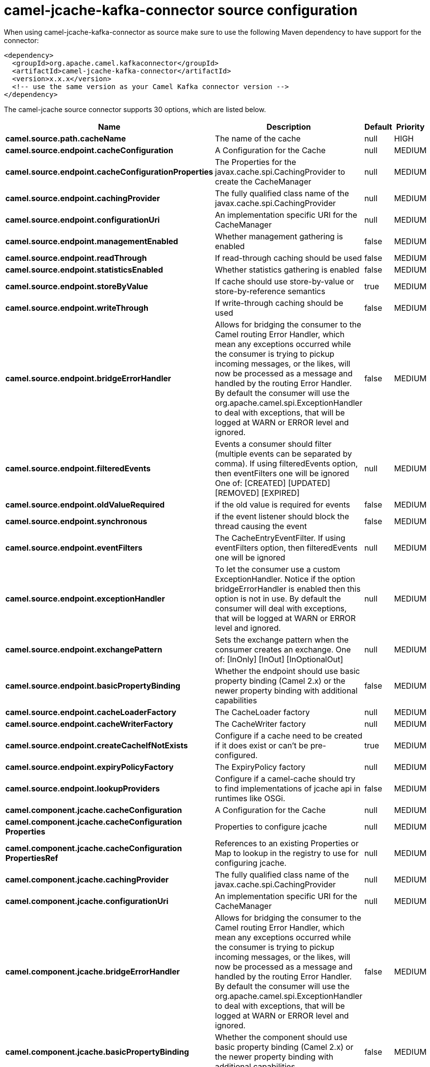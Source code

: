 // kafka-connector options: START
[[camel-jcache-kafka-connector-source]]
= camel-jcache-kafka-connector source configuration

When using camel-jcache-kafka-connector as source make sure to use the following Maven dependency to have support for the connector:

[source,xml]
----
<dependency>
  <groupId>org.apache.camel.kafkaconnector</groupId>
  <artifactId>camel-jcache-kafka-connector</artifactId>
  <version>x.x.x</version>
  <!-- use the same version as your Camel Kafka connector version -->
</dependency>
----


The camel-jcache source connector supports 30 options, which are listed below.



[width="100%",cols="2,5,^1,2",options="header"]
|===
| Name | Description | Default | Priority
| *camel.source.path.cacheName* | The name of the cache | null | HIGH
| *camel.source.endpoint.cacheConfiguration* | A Configuration for the Cache | null | MEDIUM
| *camel.source.endpoint.cacheConfigurationProperties* | The Properties for the javax.cache.spi.CachingProvider to create the CacheManager | null | MEDIUM
| *camel.source.endpoint.cachingProvider* | The fully qualified class name of the javax.cache.spi.CachingProvider | null | MEDIUM
| *camel.source.endpoint.configurationUri* | An implementation specific URI for the CacheManager | null | MEDIUM
| *camel.source.endpoint.managementEnabled* | Whether management gathering is enabled | false | MEDIUM
| *camel.source.endpoint.readThrough* | If read-through caching should be used | false | MEDIUM
| *camel.source.endpoint.statisticsEnabled* | Whether statistics gathering is enabled | false | MEDIUM
| *camel.source.endpoint.storeByValue* | If cache should use store-by-value or store-by-reference semantics | true | MEDIUM
| *camel.source.endpoint.writeThrough* | If write-through caching should be used | false | MEDIUM
| *camel.source.endpoint.bridgeErrorHandler* | Allows for bridging the consumer to the Camel routing Error Handler, which mean any exceptions occurred while the consumer is trying to pickup incoming messages, or the likes, will now be processed as a message and handled by the routing Error Handler. By default the consumer will use the org.apache.camel.spi.ExceptionHandler to deal with exceptions, that will be logged at WARN or ERROR level and ignored. | false | MEDIUM
| *camel.source.endpoint.filteredEvents* | Events a consumer should filter (multiple events can be separated by comma). If using filteredEvents option, then eventFilters one will be ignored One of: [CREATED] [UPDATED] [REMOVED] [EXPIRED] | null | MEDIUM
| *camel.source.endpoint.oldValueRequired* | if the old value is required for events | false | MEDIUM
| *camel.source.endpoint.synchronous* | if the event listener should block the thread causing the event | false | MEDIUM
| *camel.source.endpoint.eventFilters* | The CacheEntryEventFilter. If using eventFilters option, then filteredEvents one will be ignored | null | MEDIUM
| *camel.source.endpoint.exceptionHandler* | To let the consumer use a custom ExceptionHandler. Notice if the option bridgeErrorHandler is enabled then this option is not in use. By default the consumer will deal with exceptions, that will be logged at WARN or ERROR level and ignored. | null | MEDIUM
| *camel.source.endpoint.exchangePattern* | Sets the exchange pattern when the consumer creates an exchange. One of: [InOnly] [InOut] [InOptionalOut] | null | MEDIUM
| *camel.source.endpoint.basicPropertyBinding* | Whether the endpoint should use basic property binding (Camel 2.x) or the newer property binding with additional capabilities | false | MEDIUM
| *camel.source.endpoint.cacheLoaderFactory* | The CacheLoader factory | null | MEDIUM
| *camel.source.endpoint.cacheWriterFactory* | The CacheWriter factory | null | MEDIUM
| *camel.source.endpoint.createCacheIfNotExists* | Configure if a cache need to be created if it does exist or can't be pre-configured. | true | MEDIUM
| *camel.source.endpoint.expiryPolicyFactory* | The ExpiryPolicy factory | null | MEDIUM
| *camel.source.endpoint.lookupProviders* | Configure if a camel-cache should try to find implementations of jcache api in runtimes like OSGi. | false | MEDIUM
| *camel.component.jcache.cacheConfiguration* | A Configuration for the Cache | null | MEDIUM
| *camel.component.jcache.cacheConfiguration Properties* | Properties to configure jcache | null | MEDIUM
| *camel.component.jcache.cacheConfiguration PropertiesRef* | References to an existing Properties or Map to lookup in the registry to use for configuring jcache. | null | MEDIUM
| *camel.component.jcache.cachingProvider* | The fully qualified class name of the javax.cache.spi.CachingProvider | null | MEDIUM
| *camel.component.jcache.configurationUri* | An implementation specific URI for the CacheManager | null | MEDIUM
| *camel.component.jcache.bridgeErrorHandler* | Allows for bridging the consumer to the Camel routing Error Handler, which mean any exceptions occurred while the consumer is trying to pickup incoming messages, or the likes, will now be processed as a message and handled by the routing Error Handler. By default the consumer will use the org.apache.camel.spi.ExceptionHandler to deal with exceptions, that will be logged at WARN or ERROR level and ignored. | false | MEDIUM
| *camel.component.jcache.basicPropertyBinding* | Whether the component should use basic property binding (Camel 2.x) or the newer property binding with additional capabilities | false | MEDIUM
|===
// kafka-connector options: END
